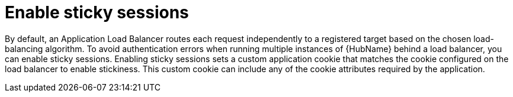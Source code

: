 [id="con-sticky-sessions_{context}"]

= Enable sticky sessions

[role="_abstract"]
By default, an Application Load Balancer routes each request independently to a registered target based on the chosen load-balancing algorithm. To avoid authentication errors when running multiple instances of {HubName} behind a load balancer, you can enable sticky sessions. Enabling sticky sessions sets a custom application cookie that matches the cookie configured on the load balancer to  enable stickiness. This custom cookie can include any of the cookie attributes required by the application.
